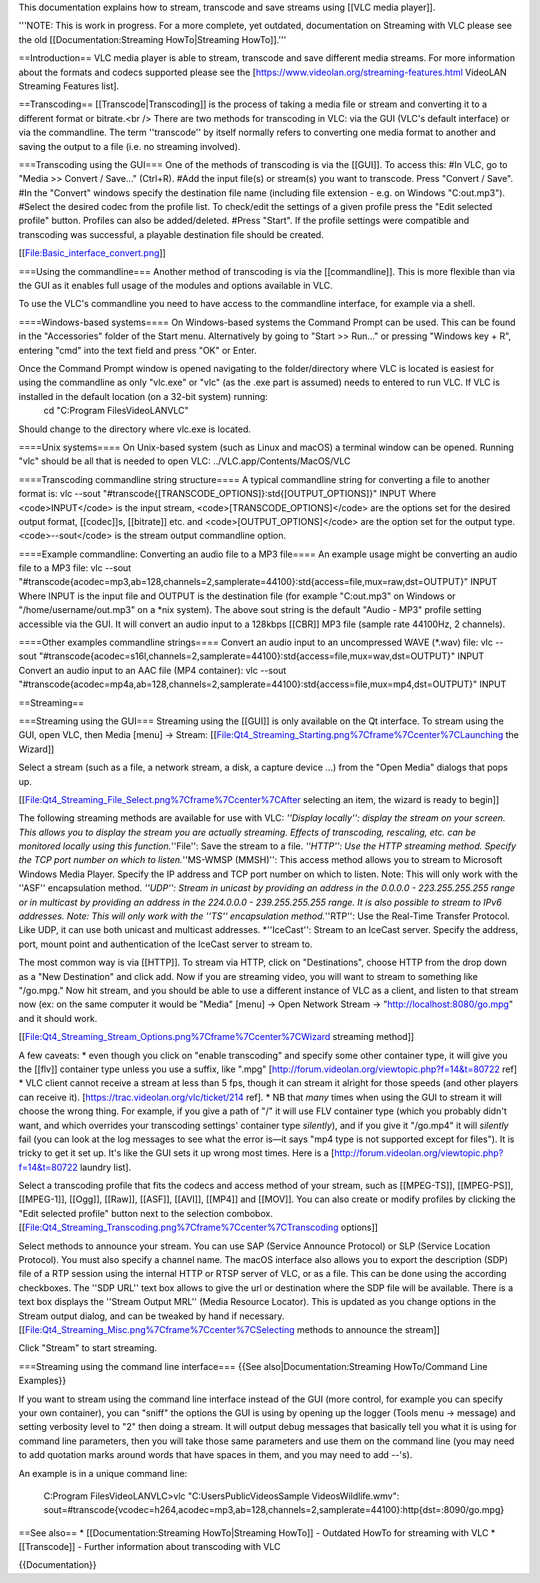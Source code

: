 This documentation explains how to stream, transcode and save streams
using [[VLC media player]].

'''NOTE: This is work in progress. For a more complete, yet outdated,
documentation on Streaming with VLC please see the old
[[Documentation:Streaming HowTo|Streaming HowTo]].'''

==Introduction== VLC media player is able to stream, transcode and save
different media streams. For more information about the formats and
codecs supported please see the
[https://www.videolan.org/streaming-features.html VideoLAN Streaming
Features list].

==Transcoding== [[Transcode|Transcoding]] is the process of taking a
media file or stream and converting it to a different format or
bitrate.<br /> There are two methods for transcoding in VLC: via the GUI
(VLC's default interface) or via the commandline. The term ''transcode''
by itself normally refers to converting one media format to another and
saving the output to a file (i.e. no streaming involved).

===Transcoding using the GUI=== One of the methods of transcoding is via
the [[GUI]]. To access this: #In VLC, go to "Media >> Convert / Save..."
(Ctrl+R). #Add the input file(s) or stream(s) you want to transcode.
Press "Convert / Save". #In the "Convert" windows specify the
destination file name (including file extension - e.g. on Windows
"C:out.mp3"). #Select the desired codec from the profile list. To
check/edit the settings of a given profile press the "Edit selected
profile" button. Profiles can also be added/deleted. #Press "Start". If
the profile settings were compatible and transcoding was successful, a
playable destination file should be created.

[[File:Basic_interface_convert.png]]

===Using the commandline=== Another method of transcoding is via the
[[commandline]]. This is more flexible than via the GUI as it enables
full usage of the modules and options available in VLC.

To use the VLC's commandline you need to have access to the commandline
interface, for example via a shell.

====Windows-based systems==== On Windows-based systems the Command
Prompt can be used. This can be found in the "Accessories" folder of the
Start menu. Alternatively by going to "Start >> Run..." or pressing
"Windows key + R", entering "cmd" into the text field and press "OK" or
Enter.

Once the Command Prompt window is opened navigating to the folder/directory where VLC is located is easiest for using the commandline as only "vlc.exe" or "vlc" (as the .exe part is assumed) needs to entered to run VLC. If VLC is installed in the default location (on a 32-bit system) running:
   cd "C:Program FilesVideoLANVLC"

Should change to the directory where vlc.exe is located.

====Unix systems==== On Unix-based system (such as Linux and macOS) a
terminal window can be opened. Running "vlc" should be all that is
needed to open VLC: ../VLC.app/Contents/MacOS/VLC

====Transcoding commandline string structure==== A typical commandline
string for converting a file to another format is: vlc --sout
"#transcode{[TRANSCODE_OPTIONS]}:std{[OUTPUT_OPTIONS]}" INPUT Where
<code>INPUT</code> is the input stream, <code>[TRANSCODE_OPTIONS]</code>
are the options set for the desired output format, [[codec]]s,
[[bitrate]] etc. and <code>[OUTPUT_OPTIONS]</code> are the option set
for the output type. <code>--sout</code> is the stream output
commandline option.

====Example commandline: Converting an audio file to a MP3 file==== An
example usage might be converting an audio file to a MP3 file: vlc
--sout
"#transcode{acodec=mp3,ab=128,channels=2,samplerate=44100}:std{access=file,mux=raw,dst=OUTPUT}"
INPUT Where INPUT is the input file and OUTPUT is the destination file
(for example "C:out.mp3" on Windows or "/home/username/out.mp3" on a
\*nix system). The above sout string is the default "Audio - MP3"
profile setting accessible via the GUI. It will convert an audio input
to a 128kbps [[CBR]] MP3 file (sample rate 44100Hz, 2 channels).

====Other examples commandline strings==== Convert an audio input to an
uncompressed WAVE (*.wav) file: vlc --sout
"#transcode{acodec=s16l,channels=2,samplerate=44100}:std{access=file,mux=wav,dst=OUTPUT}"
INPUT Convert an audio input to an AAC file (MP4 container): vlc --sout
"#transcode{acodec=mp4a,ab=128,channels=2,samplerate=44100}:std{access=file,mux=mp4,dst=OUTPUT}"
INPUT

==Streaming==

===Streaming using the GUI=== Streaming using the [[GUI]] is only
available on the Qt interface. To stream using the GUI, open VLC, then
Media [menu] -> Stream:
[[File:Qt4_Streaming_Starting.png%7Cframe%7Ccenter%7CLaunching the
Wizard]]

Select a stream (such as a file, a network stream, a disk, a capture
device ...) from the "Open Media" dialogs that pops up.

[[File:Qt4_Streaming_File_Select.png%7Cframe%7Ccenter%7CAfter selecting
an item, the wizard is ready to begin]]

The following streaming methods are available for use with VLC:
*''Display locally'': display the stream on your screen. This allows you
to display the stream you are actually streaming. Effects of
transcoding, rescaling, etc. can be monitored locally using this
function.*''File'': Save the stream to a file. *''HTTP'': Use the HTTP
streaming method. Specify the TCP port number on which to
listen.*''MS-WMSP (MMSH)'': This access method allows you to stream to
Microsoft Windows Media Player. Specify the IP address and TCP port
number on which to listen. Note: This will only work with the ''ASF''
encapsulation method. *''UDP'': Stream in unicast by providing an
address in the 0.0.0.0 - 223.255.255.255 range or in multicast by
providing an address in the 224.0.0.0 - 239.255.255.255 range. It is
also possible to stream to IPv6 addresses. Note: This will only work
with the ''TS'' encapsulation method.*''RTP'': Use the Real-Time
Transfer Protocol. Like UDP, it can use both unicast and multicast
addresses. \*''IceCast'': Stream to an IceCast server. Specify the
address, port, mount point and authentication of the IceCast server to
stream to.

The most common way is via [[HTTP]]. To stream via HTTP, click on
"Destinations", choose HTTP from the drop down as a "New Destination"
and click add. Now if you are streaming video, you will want to stream
to something like "/go.mpg." Now hit stream, and you should be able to
use a different instance of VLC as a client, and listen to that stream
now (ex: on the same computer it would be "Media" [menu] -> Open Network
Stream -> "http://localhost:8080/go.mpg" and it should work.

[[File:Qt4_Streaming_Stream_Options.png%7Cframe%7Ccenter%7CWizard
streaming method]]

A few caveats: \* even though you click on "enable transcoding" and
specify some other container type, it will give you the [[flv]]
container type unless you use a suffix, like ".mpg"
[http://forum.videolan.org/viewtopic.php?f=14&t=80722 ref] \* VLC client
cannot receive a stream at less than 5 fps, though it can stream it
alright for those speeds (and other players can receive it).
[https://trac.videolan.org/vlc/ticket/214 ref]. \* NB that *many* times
when using the GUI to stream it will choose the wrong thing. For
example, if you give a path of "/" it will use FLV container type (which
you probably didn't want, and which overrides your transcoding settings'
container type *silently*), and if you give it "/go.mp4" it will
*silently* fail (you can look at the log messages to see what the error
is—it says "mp4 type is not supported except for files"). It is tricky
to get it set up. It's like the GUI sets it up wrong most times. Here is
a [http://forum.videolan.org/viewtopic.php?f=14&t=80722 laundry list].

Select a transcoding profile that fits the codecs and access method of
your stream, such as [[MPEG-TS]], [[MPEG-PS]], [[MPEG-1]], [[Ogg]],
[[Raw]], [[ASF]], [[AVI]], [[MP4]] and [[MOV]]. You can also create or
modify profiles by clicking the "Edit selected profile" button next to
the selection combobox.
[[File:Qt4_Streaming_Transcoding.png%7Cframe%7Ccenter%7CTranscoding
options]]

Select methods to announce your stream. You can use SAP (Service
Announce Protocol) or SLP (Service Location Protocol). You must also
specify a channel name. The macOS interface also allows you to export
the description (SDP) file of a RTP session using the internal HTTP or
RTSP server of VLC, or as a file. This can be done using the according
checkboxes. The ''SDP URL'' text box allows to give the url or
destination where the SDP file will be available. There is a text box
displays the ''Stream Output MRL'' (Media Resource Locator). This is
updated as you change options in the Stream output dialog, and can be
tweaked by hand if necessary.
[[File:Qt4_Streaming_Misc.png%7Cframe%7Ccenter%7CSelecting methods to
announce the stream]]

Click "Stream" to start streaming.

===Streaming using the command line interface=== {{See
also|Documentation:Streaming HowTo/Command Line Examples}}

If you want to stream using the command line interface instead of the
GUI (more control, for example you can specify your own container), you
can "sniff" the options the GUI is using by opening up the logger (Tools
menu -> message) and setting verbosity level to "2" then doing a stream.
It will output debug messages that basically tell you what it is using
for command line parameters, then you will take those same parameters
and use them on the command line (you may need to add quotation marks
around words that have spaces in them, and you may need to add --'s).

An example is in a unique command line:

   C:Program FilesVideoLANVLC>vlc "C:UsersPublicVideosSample
   VideosWildlife.wmv":
   sout=#transcode{vcodec=h264,acodec=mp3,ab=128,channels=2,samplerate=44100}:http{dst=:8090/go.mpg}

==See also== \* [[Documentation:Streaming HowTo|Streaming HowTo]] -
Outdated HowTo for streaming with VLC \* [[Transcode]] - Further
information about transcoding with VLC

{{Documentation}}
